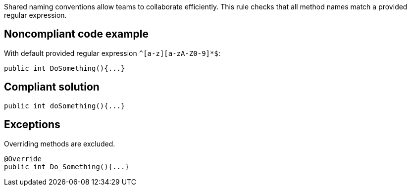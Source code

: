 Shared naming conventions allow teams to collaborate efficiently. This rule checks that all method names match a provided regular expression.

== Noncompliant code example

With default provided regular expression ``++^[a-z][a-zA-Z0-9]*$++``:

[source, java]
----
public int DoSomething(){...}
----

== Compliant solution

[source, java]
----
public int doSomething(){...}
----

== Exceptions

Overriding methods are excluded. 

----
@Override 
public int Do_Something(){...} 
----
